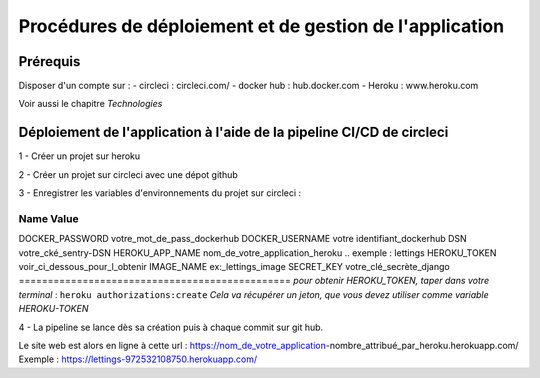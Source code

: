 Procédures de déploiement et de gestion de l'application
========================================================

Prérequis
---------

Disposer d'un compte sur :
- circleci : circleci.com/
- docker hub : hub.docker.com
- Heroku : www.heroku.com

Voir aussi le chapitre *Technologies*


Déploiement de l'application à l'aide de la pipeline CI/CD de circleci
---------------------------------------------------------------------

1 - Créer un projet sur heroku 

2 - Créer un projet sur circleci avec une dépot github

3 - Enregistrer les variables d'environnements du projet sur circleci : 

==============================================
    Name	                Value
==============================================
DOCKER_PASSWORD	votre_mot_de_pass_dockerhub	
DOCKER_USERNAME	votre identifiant_dockerhub	
DSN	            votre_cké_sentry-DSN	
HEROKU_APP_NAME	nom_de_votre_application_heroku .. exemple : lettings		
HEROKU_TOKEN	voir_ci_dessous_pour_l_obtenir
IMAGE_NAME	    ex:_lettings_image
SECRET_KEY	    votre_clé_secrète_django
===============================================
*pour obtenir HEROKU_TOKEN, taper dans votre terminal* : 
``heroku authorizations:create``
*Cela va récupérer un jeton, que vous devez utiliser comme variable HEROKU-TOKEN*

4 - La pipeline se lance dès sa création puis à chaque commit sur git hub.

Le site web est alors en ligne à cette url : https://nom_de_votre_application-nombre_attribué_par_heroku.herokuapp.com/
Exemple : https://lettings-972532108750.herokuapp.com/


